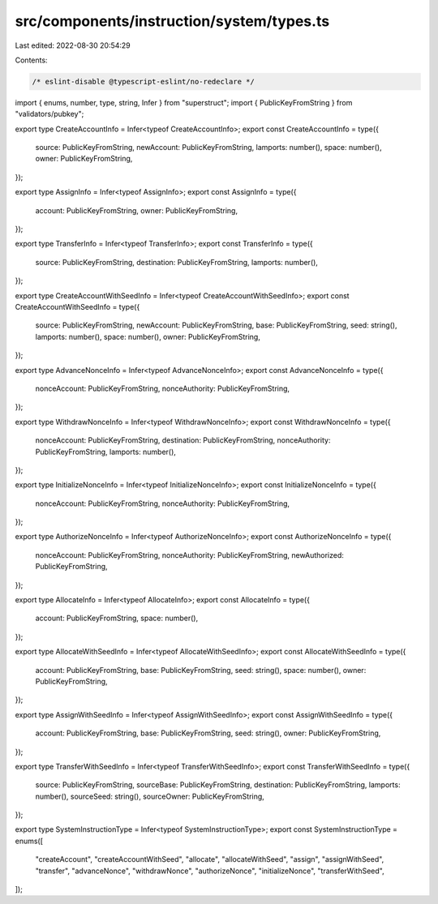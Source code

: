 src/components/instruction/system/types.ts
==========================================

Last edited: 2022-08-30 20:54:29

Contents:

.. code-block:: ts

    /* eslint-disable @typescript-eslint/no-redeclare */

import { enums, number, type, string, Infer } from "superstruct";
import { PublicKeyFromString } from "validators/pubkey";

export type CreateAccountInfo = Infer<typeof CreateAccountInfo>;
export const CreateAccountInfo = type({
  source: PublicKeyFromString,
  newAccount: PublicKeyFromString,
  lamports: number(),
  space: number(),
  owner: PublicKeyFromString,
});

export type AssignInfo = Infer<typeof AssignInfo>;
export const AssignInfo = type({
  account: PublicKeyFromString,
  owner: PublicKeyFromString,
});

export type TransferInfo = Infer<typeof TransferInfo>;
export const TransferInfo = type({
  source: PublicKeyFromString,
  destination: PublicKeyFromString,
  lamports: number(),
});

export type CreateAccountWithSeedInfo = Infer<typeof CreateAccountWithSeedInfo>;
export const CreateAccountWithSeedInfo = type({
  source: PublicKeyFromString,
  newAccount: PublicKeyFromString,
  base: PublicKeyFromString,
  seed: string(),
  lamports: number(),
  space: number(),
  owner: PublicKeyFromString,
});

export type AdvanceNonceInfo = Infer<typeof AdvanceNonceInfo>;
export const AdvanceNonceInfo = type({
  nonceAccount: PublicKeyFromString,
  nonceAuthority: PublicKeyFromString,
});

export type WithdrawNonceInfo = Infer<typeof WithdrawNonceInfo>;
export const WithdrawNonceInfo = type({
  nonceAccount: PublicKeyFromString,
  destination: PublicKeyFromString,
  nonceAuthority: PublicKeyFromString,
  lamports: number(),
});

export type InitializeNonceInfo = Infer<typeof InitializeNonceInfo>;
export const InitializeNonceInfo = type({
  nonceAccount: PublicKeyFromString,
  nonceAuthority: PublicKeyFromString,
});

export type AuthorizeNonceInfo = Infer<typeof AuthorizeNonceInfo>;
export const AuthorizeNonceInfo = type({
  nonceAccount: PublicKeyFromString,
  nonceAuthority: PublicKeyFromString,
  newAuthorized: PublicKeyFromString,
});

export type AllocateInfo = Infer<typeof AllocateInfo>;
export const AllocateInfo = type({
  account: PublicKeyFromString,
  space: number(),
});

export type AllocateWithSeedInfo = Infer<typeof AllocateWithSeedInfo>;
export const AllocateWithSeedInfo = type({
  account: PublicKeyFromString,
  base: PublicKeyFromString,
  seed: string(),
  space: number(),
  owner: PublicKeyFromString,
});

export type AssignWithSeedInfo = Infer<typeof AssignWithSeedInfo>;
export const AssignWithSeedInfo = type({
  account: PublicKeyFromString,
  base: PublicKeyFromString,
  seed: string(),
  owner: PublicKeyFromString,
});

export type TransferWithSeedInfo = Infer<typeof TransferWithSeedInfo>;
export const TransferWithSeedInfo = type({
  source: PublicKeyFromString,
  sourceBase: PublicKeyFromString,
  destination: PublicKeyFromString,
  lamports: number(),
  sourceSeed: string(),
  sourceOwner: PublicKeyFromString,
});

export type SystemInstructionType = Infer<typeof SystemInstructionType>;
export const SystemInstructionType = enums([
  "createAccount",
  "createAccountWithSeed",
  "allocate",
  "allocateWithSeed",
  "assign",
  "assignWithSeed",
  "transfer",
  "advanceNonce",
  "withdrawNonce",
  "authorizeNonce",
  "initializeNonce",
  "transferWithSeed",
]);


